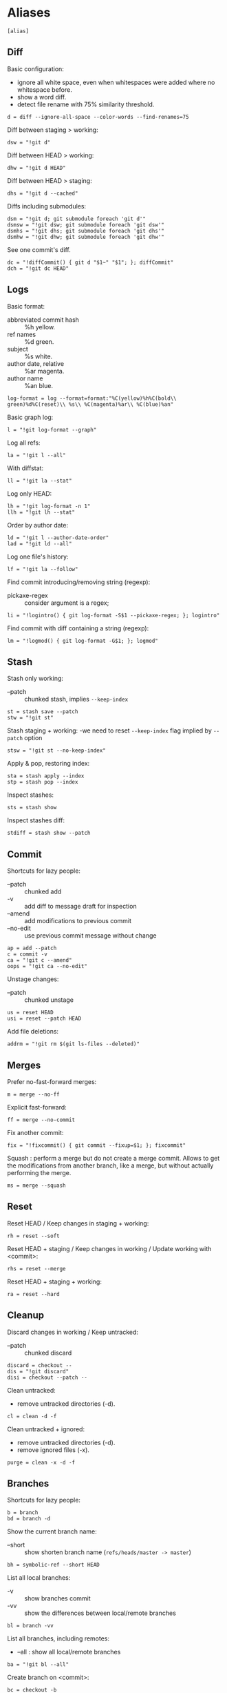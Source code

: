 #+PROPERTY: header-args :comments org :tangle .gitconfig

* Aliases

  #+BEGIN_SRC gitconfig
  [alias]
  #+END_SRC

** Diff

   Basic configuration:
   - ignore all white space, even when whitespaces were added where no whitespace before.
   - show a word diff.
   - detect file rename with 75% similarity threshold.
   #+BEGIN_SRC gitconfig
           d = diff --ignore-all-space --color-words --find-renames=75
   #+END_SRC

   Diff between staging > working:
   #+BEGIN_SRC gitconfig
           dsw = "!git d"
   #+END_SRC

   Diff between HEAD > working:
   #+BEGIN_SRC gitconfig
           dhw = "!git d HEAD"
   #+END_SRC

   Diff between HEAD > staging:
   #+BEGIN_SRC gitconfig
           dhs = "!git d --cached"
   #+END_SRC

   Diffs including submodules:
   #+BEGIN_SRC gitconfig
           dsm = "!git d; git submodule foreach 'git d'"
           dsmsw = "!git dsw; git submodule foreach 'git dsw'"
           dsmhs = "!git dhs; git submodule foreach 'git dhs'"
           dsmhw = "!git dhw; git submodule foreach 'git dhw'"
   #+END_SRC

   See one commit's diff.
   #+BEGIN_SRC gitconfig
           dc = "!diffCommit() { git d "$1~" "$1"; }; diffCommit"
           dch = "!git dc HEAD"
   #+END_SRC

** Logs

   Basic format:
   - abbreviated commit hash :: %h yellow.
   - ref names :: %d green.
   - subject :: %s white.
   - author date, relative :: %ar magenta.
   - author name :: %an blue.
   #+BEGIN_SRC gitconfig
           log-format = log --format=format:"%C(yellow)%h%C(bold\\ green)%d%C(reset)\\ %s\\ %C(magenta)%ar\\ %C(blue)%an"
   #+END_SRC

   Basic graph log:
   #+BEGIN_SRC gitconfig
           l = "!git log-format --graph"
   #+END_SRC

   Log all refs:
   #+BEGIN_SRC gitconfig
           la = "!git l --all"
   #+END_SRC

   With diffstat:
   #+BEGIN_SRC gitconfig
           ll = "!git la --stat"
   #+END_SRC

   Log only HEAD:
   #+BEGIN_SRC gitconfig
           lh = "!git log-format -n 1"
           llh = "!git lh --stat"
   #+END_SRC

   Order by author date:
   #+BEGIN_SRC gitconfig
           ld = "!git l --author-date-order"
           lad = "!git ld --all"
   #+END_SRC

   Log one file's history:
   #+BEGIN_SRC gitconfig
           lf = "!git la --follow"
   #+END_SRC

   Find commit introducing/removing string (regexp):
   - pickaxe-regex :: consider argument is a regex;
   #+BEGIN_SRC gitconfig
           li = "!logintro() { git log-format -S$1 --pickaxe-regex; }; logintro"
   #+END_SRC

   Find commit with diff containing a string (regexp):
   #+BEGIN_SRC gitconfig
           lm = "!logmod() { git log-format -G$1; }; logmod"
   #+END_SRC

** Stash

   Stash only working:
   - --patch :: chunked stash, implies =--keep-index=
   #+BEGIN_SRC gitconfig
           st = stash save --patch
           stw = "!git st"
   #+END_SRC

   Stash staging + working:
    -we need to reset =--keep-index= flag implied by =--patch= option
   #+BEGIN_SRC gitconfig
           stsw = "!git st --no-keep-index"
   #+END_SRC

   Apply & pop, restoring index:
   #+BEGIN_SRC gitconfig
           sta = stash apply --index
           stp = stash pop --index
   #+END_SRC

   Inspect stashes:
   #+BEGIN_SRC gitconfig
           sts = stash show
   #+END_SRC

   Inspect stashes diff:
   #+BEGIN_SRC gitconfig
           stdiff = stash show --patch
   #+END_SRC

** Commit

   Shortcuts for lazy people:
   - --patch :: chunked add
   - -v :: add diff to message draft for inspection
   - --amend :: add modifications to previous commit
   - --no-edit :: use previous commit message without change
   #+BEGIN_SRC gitconfig
           ap = add --patch
           c = commit -v
           ca = "!git c --amend"
           oops = "!git ca --no-edit"
   #+END_SRC

   Unstage changes:
   - --patch :: chunked unstage
   #+BEGIN_SRC gitconfig
           us = reset HEAD
           usi = reset --patch HEAD
   #+END_SRC

   Add file deletions:
   #+BEGIN_SRC gitconfig
           addrm = "!git rm $(git ls-files --deleted)"
   #+END_SRC

** Merges

   Prefer no-fast-forward merges:
   #+BEGIN_SRC gitconfig
           m = merge --no-ff
   #+END_SRC

   Explicit fast-forward:
   #+BEGIN_SRC gitconfig
           ff = merge --no-commit
   #+END_SRC

   Fix another commit:
   #+BEGIN_SRC gitconfig
           fix = "!fixcommit() { git commit --fixup=$1; }; fixcommit"
   #+END_SRC

   Squash : perform a merge but do not create a merge commit.
   Allows to get the modifications from another branch, like a merge, but without actually performing the merge.
   #+BEGIN_SRC gitconfig
           ms = merge --squash
   #+END_SRC

** Reset

   Reset HEAD / Keep changes in staging + working:
   #+BEGIN_SRC gitconfig
           rh = reset --soft
   #+END_SRC

   Reset HEAD + staging / Keep changes in working / Update working with <commit>:
   #+BEGIN_SRC gitconfig
           rhs = reset --merge
   #+END_SRC

   Reset HEAD + staging + working:
   #+BEGIN_SRC gitconfig
           ra = reset --hard
   #+END_SRC

** Cleanup

   Discard changes in working / Keep untracked:
   - --patch :: chunked discard
   #+BEGIN_SRC gitconfig
           discard = checkout --
           dis = "!git discard"
           disi = checkout --patch --
   #+END_SRC

   Clean untracked:
   - remove untracked directories (-d).
   #+BEGIN_SRC gitconfig
           cl = clean -d -f
   #+END_SRC

   Clean untracked + ignored:
   - remove untracked directories (-d).
   - remove ignored files (-x).
   #+BEGIN_SRC gitconfig
           purge = clean -x -d -f
   #+END_SRC

** Branches

   Shortcuts for lazy people:
   #+BEGIN_SRC gitconfig
           b = branch
           bd = branch -d
   #+END_SRC

   Show the current branch name:
   - --short :: show shorten branch name (=refs/heads/master -> master=)
   #+BEGIN_SRC gitconfig
           bh = symbolic-ref --short HEAD
   #+END_SRC

   List all local branches:
   - -v :: show branches commit
   - -vv :: show the differences between local/remote branches
   #+BEGIN_SRC gitconfig
           bl = branch -vv
   #+END_SRC

   List all branches, including remotes:
   - --all : show all local/remote branches
   #+BEGIN_SRC gitconfig
           ba = "!git bl --all"
   #+END_SRC

   Create branch on <commit>:
   #+BEGIN_SRC gitconfig
           bc = checkout -b
   #+END_SRC

** Rebase

   Rebase:
   - --interactive :: interactive by default
   #+BEGIN_SRC gitconfig
           rb = rebase --interactive
   #+END_SRC

   Rebase continue:
   #+BEGIN_SRC gitconfig
           rbc = "!git rebase --continue"
   #+END_SRC

   Rebase on updated origin/master:
   #+BEGIN_SRC gitconfig
           rbm = "!git fetch && git rb origin/master"
   #+END_SRC

   Rebase exec:
   - --exec <cmd> :: run a command after each rebased commit
   #+BEGIN_SRC gitconfig
           rbx = "!git rb --exec"
   #+END_SRC

   Rebase exec:
   - --exec <cmd> :: run a command after each rebased commit
   #+BEGIN_SRC gitconfig
           rbx = "!git rb --exec"
   #+END_SRC

** Files

   Grep <pattern> in tracked files:
   - ignore binary files :: -I.
   - empty line between different files :: --break.
   #+BEGIN_SRC gitconfig
           g = grep -I --break
   #+END_SRC

   Grep all working, also untracked files:
   #+BEGIN_SRC gitconfig
           gw = "!git g --untracked"
   #+END_SRC

   Grep staging:
   #+BEGIN_SRC gitconfig
           gs = "!git g --cached"
   #+END_SRC

** Remote

   Clone:
   - always checkout submodules.
   #+BEGIN_SRC gitconfig
           clone = clone --recursive
   #+END_SRC

   Basic fetch:
   - remote tags.
   - remove remote-tracking branches that do not exists on remote.
   #+BEGIN_SRC gitconfig
           f = fetch --prune --tags
   #+END_SRC

   Synchronize tags with remote:
   #+BEGIN_SRC gitconfig
           ft = fetch -p origin +refs/tags/*:refs/tags/*
   #+END_SRC

   Shortcuts for lazy people:
   #+BEGIN_SRC gitconfig
           p = push
   #+END_SRC

   Push force, respects new changes in remote:
   #+BEGIN_SRC gitconfig
           pf = push --force-with-lease
   #+END_SRC

   Set remote-tracking branch:
   #+BEGIN_SRC gitconfig
           pup = push --set-upstream
           pub = "!git pup origin `git bh`"
   #+END_SRC

   Check that new commits in submodules have been pushed to their remote:
   #+BEGIN_SRC gitconfig
           purc= push --recurse-submodules=check
   #+END_SRC

   Push new commits in submodules when necessary:
   #+BEGIN_SRC gitconfig
           purd= push --recurse-submodules=on-demand
   #+END_SRC

** Submodules

   Shortcuts for lazy people:
   #+BEGIN_SRC gitconfig
           sms = submodule status
   #+END_SRC

   Show commits between last registered commit (HEAD) in super project, and current commit (Working) in submodule:
   #+BEGIN_SRC gitconfig
           smhw = submodule summary
   #+END_SRC

   Show commits between last registered commit (HEAD) in super project, and commit staged (Staging) for submodule:
   #+BEGIN_SRC gitconfig
           smhs = submodule summary --cached -- HEAD
   #+END_SRC

   Show commits between commit staged (Staging) in super project, and current commit (Working) in submodule:
   #+BEGIN_SRC gitconfig
           smsw = submodule summary --files
   #+END_SRC

   Execute a command in each submodule, continue on fail.
   #+BEGIN_SRC gitconfig
           smf = "!foreach() { git submodule foreach \"$1 || true\"; }; foreach"
   #+END_SRC

   Update submodules to commits registered in HEAD of super project:
   #+BEGIN_SRC gitconfig
           smu = submodule update
   #+END_SRC

   Update modules to last commit of remote-tracked branch defined in .gitmodules:
   #+BEGIN_SRC gitconfig
           smur = submodule update --remote
   #+END_SRC

** Miscellaneous

   Shortcuts for lazy people:
   #+BEGIN_SRC gitconfig
           s = status
           co = checkout
   #+END_SRC

   List all aliases:
   #+BEGIN_SRC gitconfig
           lal = "!git config -l | grep alias | cut -c 7-"
   #+END_SRC

   Search an alias:
   #+BEGIN_SRC gitconfig
           al = "!search_alias() { git lal | grep -i --color \"$1\"; }; search_alias"
   #+END_SRC

   Display last tag name in <commit> history:
   #+BEGIN_SRC gitconfig
           lasttag = describe --tags --abbrev=0
   #+END_SRC

   Toggle ignore local modification on <path>:
   #+BEGIN_SRC gitconfig
           changed = update-index --no-assume-unchanged
           unchanged = update-index --assume-unchanged
   #+END_SRC

   Retry a Git command every 2s until it succeeds:
   #+BEGIN_SRC gitconfig
           bourrin = "!retry() { until $(git $1); do sleep 2; echo "Retrying"; date; done; }; retry"
   #+END_SRC

   Retrieve standard ignore files for a language:
   #+BEGIN_SRC gitconfig
           ignore = "!gi() { curl -L -s https://www.gitignore.io/api/$@ ;}; gi"
   #+END_SRC

   Get/Set the project's git-hooks directory:
   #+BEGIN_SRC gitconfig
           hooks = config core.hooksPath
   #+END_SRC

* User Info

  #+BEGIN_SRC gitconfig
  [user]
          name = Auclair Emmanuel
          email = auclair.emmanuel@gmail.com
  #+END_SRC

* Pretty diff

  Pretty diff pager:
  - =npm install -g diff-so-fancy=
  - one tab = 2 spaces.
  - raw control chars :: -R.
  - quit if one screen :: -F.
  - no init :: -X.
  #+BEGIN_SRC gitconfig
  [pager]
          diff = diff-so-fancy | less --tabs=2 -RFX
          show = diff-so-fancy | less --tabs=2 -RFX
  [interactive]
          diffFilter = "less --tabs=2 -RFX"
  #+END_SRC

  - show submodules commit logs in super projet diffs.
  - use =icdiff= as a diff tool for side-by-side comparison.
  #+BEGIN_SRC gitconfig
  [diff]
          submodule = log
          tool = icdiff
  [difftool]
          prompt = false
  [difftool "icdiff"]
          cmd = icdiff --line-numbers $LOCAL $REMOTE
  #+END_SRC

* Colors

  #+BEGIN_SRC gitconfig
  [color]
          ui = true
  [color "diff"]
          meta = "yellow bold"
          commit = "green bold"
          frag = "magenta bold"
          old = "red bold"
          new = "green bold"
          whitespace = "red reverse"
  [color "diff-highlight"]
          oldNormal = "red bold"
          oldHighlight = "red bold 52"
          newNormal = "green bold"
          newHighlight = "green bold 22"
  [color "branch"]
          current = "green reverse"
          local = green
          remote = yellow
  [color "status"]
          added = green
          changed = red
          untracked = cyan
          unmerged = magenta
  #+END_SRC

* Miscellaneous

  Grep:
  - display lines numbers in results
  #+BEGIN_SRC gitconfig
  [grep]
          lineNumber = true
  #+END_SRC

  Push:
  - push to origin/upstream, or <other>/<current>
  #+BEGIN_SRC gitconfig
  [push]
          default = simple
  #+END_SRC

  Blame:
  - display relative dates
  #+BEGIN_SRC gitconfig
  [blame]
          date = relative
  #+END_SRC

  Help:
  - auto correct git command and execute after 1x 0.1s
  #+BEGIN_SRC gitconfig
  [help]
          autocorrect = 1
  #+END_SRC

  Interactive:
  - don't need to type enter after single-key shortcuts in interactive commands.
  #+BEGIN_SRC gitconfig
  [interactive]
          singleKey = true
  #+END_SRC

  Rebase:
  - auto stash local modifs before/after rebase
  - auto fix/squash commit with message starting with =!fixup= or =!squash=
  #+BEGIN_SRC gitconfig
  [rebase]
          autostash = true
          autosquash = true
          missingCommitsCheck = warn
  #+END_SRC

  Credentials
  - remember credentials in local store
  #+BEGIN_SRC gitconfig
  [credential]
          helper = store
  #+END_SRC

  Merge:
  - use =kdiff3= as mergetool
  - do not keep =.orig= backup files after successful merge
  #+BEGIN_SRC gitconfig
  [merge]
          tool = kdiff3
          conflictstyle = diff3
  [mergetool]
          keepBackup = false
  #+END_SRC
